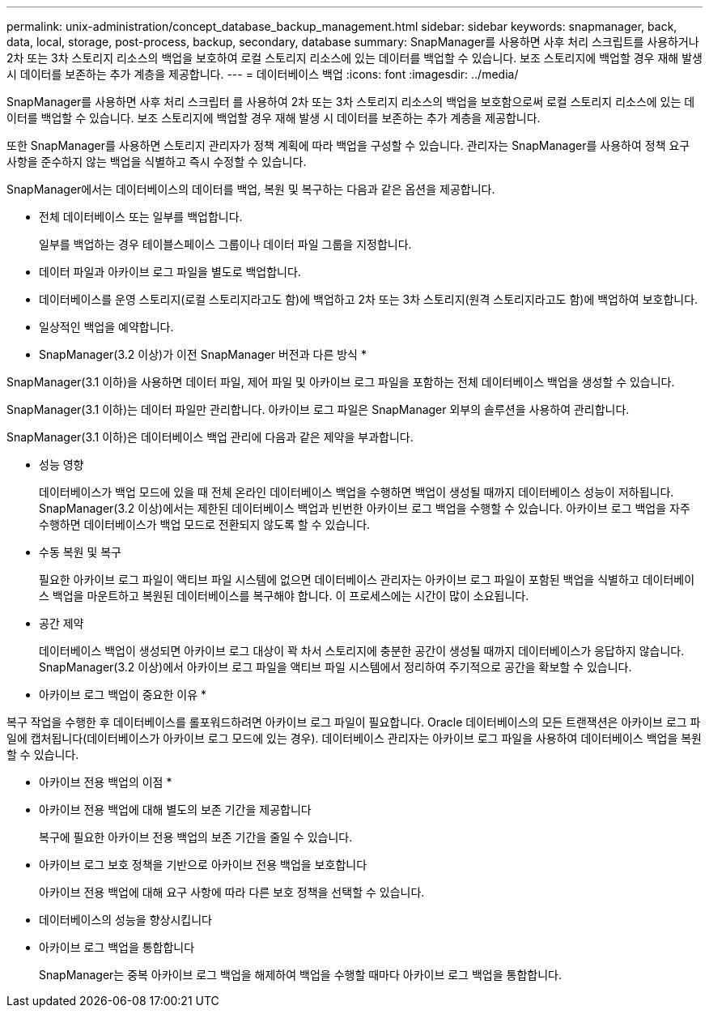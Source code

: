 ---
permalink: unix-administration/concept_database_backup_management.html 
sidebar: sidebar 
keywords: snapmanager, back, data, local, storage, post-process, backup, secondary, database 
summary: SnapManager를 사용하면 사후 처리 스크립트를 사용하거나 2차 또는 3차 스토리지 리소스의 백업을 보호하여 로컬 스토리지 리소스에 있는 데이터를 백업할 수 있습니다. 보조 스토리지에 백업할 경우 재해 발생 시 데이터를 보존하는 추가 계층을 제공합니다. 
---
= 데이터베이스 백업
:icons: font
:imagesdir: ../media/


[role="lead"]
SnapManager를 사용하면 사후 처리 스크립터 를 사용하여 2차 또는 3차 스토리지 리소스의 백업을 보호함으로써 로컬 스토리지 리소스에 있는 데이터를 백업할 수 있습니다. 보조 스토리지에 백업할 경우 재해 발생 시 데이터를 보존하는 추가 계층을 제공합니다.

또한 SnapManager를 사용하면 스토리지 관리자가 정책 계획에 따라 백업을 구성할 수 있습니다. 관리자는 SnapManager를 사용하여 정책 요구 사항을 준수하지 않는 백업을 식별하고 즉시 수정할 수 있습니다.

SnapManager에서는 데이터베이스의 데이터를 백업, 복원 및 복구하는 다음과 같은 옵션을 제공합니다.

* 전체 데이터베이스 또는 일부를 백업합니다.
+
일부를 백업하는 경우 테이블스페이스 그룹이나 데이터 파일 그룹을 지정합니다.

* 데이터 파일과 아카이브 로그 파일을 별도로 백업합니다.
* 데이터베이스를 운영 스토리지(로컬 스토리지라고도 함)에 백업하고 2차 또는 3차 스토리지(원격 스토리지라고도 함)에 백업하여 보호합니다.
* 일상적인 백업을 예약합니다.


* SnapManager(3.2 이상)가 이전 SnapManager 버전과 다른 방식 *

SnapManager(3.1 이하)을 사용하면 데이터 파일, 제어 파일 및 아카이브 로그 파일을 포함하는 전체 데이터베이스 백업을 생성할 수 있습니다.

SnapManager(3.1 이하)는 데이터 파일만 관리합니다. 아카이브 로그 파일은 SnapManager 외부의 솔루션을 사용하여 관리합니다.

SnapManager(3.1 이하)은 데이터베이스 백업 관리에 다음과 같은 제약을 부과합니다.

* 성능 영향
+
데이터베이스가 백업 모드에 있을 때 전체 온라인 데이터베이스 백업을 수행하면 백업이 생성될 때까지 데이터베이스 성능이 저하됩니다. SnapManager(3.2 이상)에서는 제한된 데이터베이스 백업과 빈번한 아카이브 로그 백업을 수행할 수 있습니다. 아카이브 로그 백업을 자주 수행하면 데이터베이스가 백업 모드로 전환되지 않도록 할 수 있습니다.

* 수동 복원 및 복구
+
필요한 아카이브 로그 파일이 액티브 파일 시스템에 없으면 데이터베이스 관리자는 아카이브 로그 파일이 포함된 백업을 식별하고 데이터베이스 백업을 마운트하고 복원된 데이터베이스를 복구해야 합니다. 이 프로세스에는 시간이 많이 소요됩니다.

* 공간 제약
+
데이터베이스 백업이 생성되면 아카이브 로그 대상이 꽉 차서 스토리지에 충분한 공간이 생성될 때까지 데이터베이스가 응답하지 않습니다. SnapManager(3.2 이상)에서 아카이브 로그 파일을 액티브 파일 시스템에서 정리하여 주기적으로 공간을 확보할 수 있습니다.



* 아카이브 로그 백업이 중요한 이유 *

복구 작업을 수행한 후 데이터베이스를 롤포워드하려면 아카이브 로그 파일이 필요합니다. Oracle 데이터베이스의 모든 트랜잭션은 아카이브 로그 파일에 캡처됩니다(데이터베이스가 아카이브 로그 모드에 있는 경우). 데이터베이스 관리자는 아카이브 로그 파일을 사용하여 데이터베이스 백업을 복원할 수 있습니다.

* 아카이브 전용 백업의 이점 *

* 아카이브 전용 백업에 대해 별도의 보존 기간을 제공합니다
+
복구에 필요한 아카이브 전용 백업의 보존 기간을 줄일 수 있습니다.

* 아카이브 로그 보호 정책을 기반으로 아카이브 전용 백업을 보호합니다
+
아카이브 전용 백업에 대해 요구 사항에 따라 다른 보호 정책을 선택할 수 있습니다.

* 데이터베이스의 성능을 향상시킵니다
* 아카이브 로그 백업을 통합합니다
+
SnapManager는 중복 아카이브 로그 백업을 해제하여 백업을 수행할 때마다 아카이브 로그 백업을 통합합니다.


